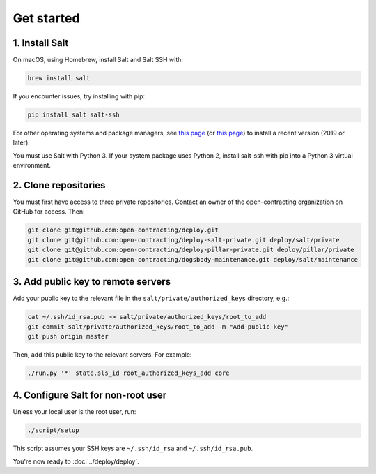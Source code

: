 Get started
===========

1. Install Salt
---------------

On macOS, using Homebrew, install Salt and Salt SSH with:

.. code-block:: bash

    brew install salt

If you encounter issues, try installing with pip:

.. code-block:: bash

    pip install salt salt-ssh

For other operating systems and package managers, see `this page <https://repo.saltstack.com/>`__ (or `this page <https://docs.saltstack.com/en/latest/topics/installation/index.html>`__) to install a recent version (2019 or later).

You must use Salt with Python 3. If your system package uses Python 2, install salt-ssh with pip into a Python 3 virtual environment.

2. Clone repositories
---------------------

You must first have access to three private repositories. Contact an owner of the open-contracting organization on GitHub for access. Then:

.. code-block:: bash

    git clone git@github.com:open-contracting/deploy.git
    git clone git@github.com:open-contracting/deploy-salt-private.git deploy/salt/private
    git clone git@github.com:open-contracting/deploy-pillar-private.git deploy/pillar/private
    git clone git@github.com:open-contracting/dogsbody-maintenance.git deploy/salt/maintenance

.. _add-public-key:

3. Add public key to remote servers
-----------------------------------

Add your public key to the relevant file in the ``salt/private/authorized_keys`` directory, e.g.:

.. code-block:: bash

    cat ~/.ssh/id_rsa.pub >> salt/private/authorized_keys/root_to_add
    git commit salt/private/authorized_keys/root_to_add -m "Add public key"
    git push origin master

Then, add this public key to the relevant servers. For example:

.. code-block:: bash

    ./run.py '*' state.sls_id root_authorized_keys_add core

4. Configure Salt for non-root user
-----------------------------------

Unless your local user is the root user, run:

.. code-block:: bash

    ./script/setup

This script assumes your SSH keys are ``~/.ssh/id_rsa`` and ``~/.ssh/id_rsa.pub``.

You're now ready to :doc:`../deploy/deploy`.
